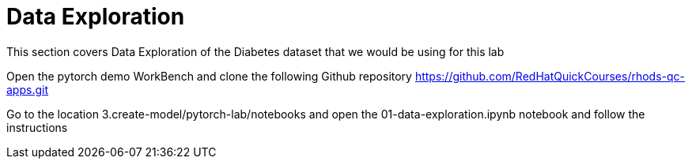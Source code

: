 = Data Exploration

This section covers Data Exploration of the Diabetes dataset that we would be using for this lab

Open the pytorch demo WorkBench and clone the following Github repository https://github.com/RedHatQuickCourses/rhods-qc-apps.git

Go to the location 3.create-model/pytorch-lab/notebooks and open the 01-data-exploration.ipynb notebook and follow the instructions
